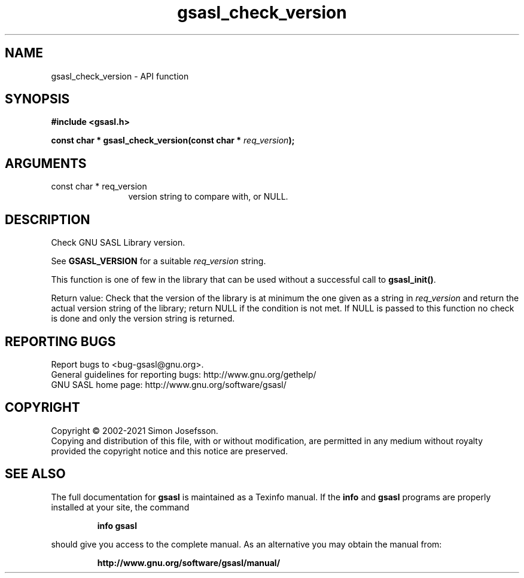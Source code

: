 .\" DO NOT MODIFY THIS FILE!  It was generated by gdoc.
.TH "gsasl_check_version" 3 "1.10.0" "gsasl" "gsasl"
.SH NAME
gsasl_check_version \- API function
.SH SYNOPSIS
.B #include <gsasl.h>
.sp
.BI "const char * gsasl_check_version(const char * " req_version ");"
.SH ARGUMENTS
.IP "const char * req_version" 12
version string to compare with, or NULL.
.SH "DESCRIPTION"
Check GNU SASL Library version.

See \fBGSASL_VERSION\fP for a suitable  \fIreq_version\fP string.

This function is one of few in the library that can be used without
a successful call to \fBgsasl_init()\fP.

Return value: Check that the version of the library is at
minimum the one given as a string in  \fIreq_version\fP and return the
actual version string of the library; return NULL if the
condition is not met.  If NULL is passed to this function no
check is done and only the version string is returned.
.SH "REPORTING BUGS"
Report bugs to <bug-gsasl@gnu.org>.
.br
General guidelines for reporting bugs: http://www.gnu.org/gethelp/
.br
GNU SASL home page: http://www.gnu.org/software/gsasl/

.SH COPYRIGHT
Copyright \(co 2002-2021 Simon Josefsson.
.br
Copying and distribution of this file, with or without modification,
are permitted in any medium without royalty provided the copyright
notice and this notice are preserved.
.SH "SEE ALSO"
The full documentation for
.B gsasl
is maintained as a Texinfo manual.  If the
.B info
and
.B gsasl
programs are properly installed at your site, the command
.IP
.B info gsasl
.PP
should give you access to the complete manual.
As an alternative you may obtain the manual from:
.IP
.B http://www.gnu.org/software/gsasl/manual/
.PP
